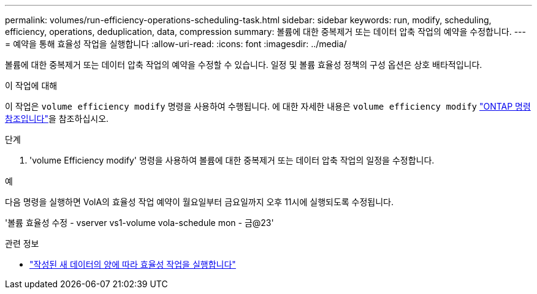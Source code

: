 ---
permalink: volumes/run-efficiency-operations-scheduling-task.html 
sidebar: sidebar 
keywords: run, modify, scheduling, efficiency, operations, deduplication, data, compression 
summary: 볼륨에 대한 중복제거 또는 데이터 압축 작업의 예약을 수정합니다. 
---
= 예약을 통해 효율성 작업을 실행합니다
:allow-uri-read: 
:icons: font
:imagesdir: ../media/


[role="lead"]
볼륨에 대한 중복제거 또는 데이터 압축 작업의 예약을 수정할 수 있습니다. 일정 및 볼륨 효율성 정책의 구성 옵션은 상호 배타적입니다.

.이 작업에 대해
이 작업은 `volume efficiency modify` 명령을 사용하여 수행됩니다. 에 대한 자세한 내용은 `volume efficiency modify` link:https://docs.netapp.com/us-en/ontap-cli/volume-efficiency-modify.html["ONTAP 명령 참조입니다"^]을 참조하십시오.

.단계
. 'volume Efficiency modify' 명령을 사용하여 볼륨에 대한 중복제거 또는 데이터 압축 작업의 일정을 수정합니다.


.예
다음 명령을 실행하면 VolA의 효율성 작업 예약이 월요일부터 금요일까지 오후 11시에 실행되도록 수정됩니다.

'볼륨 효율성 수정 - vserver vs1-volume vola-schedule mon - 금@23'

.관련 정보
* link:run-efficiency-operations-depending-new-data-task.html["작성된 새 데이터의 양에 따라 효율성 작업을 실행합니다"]

